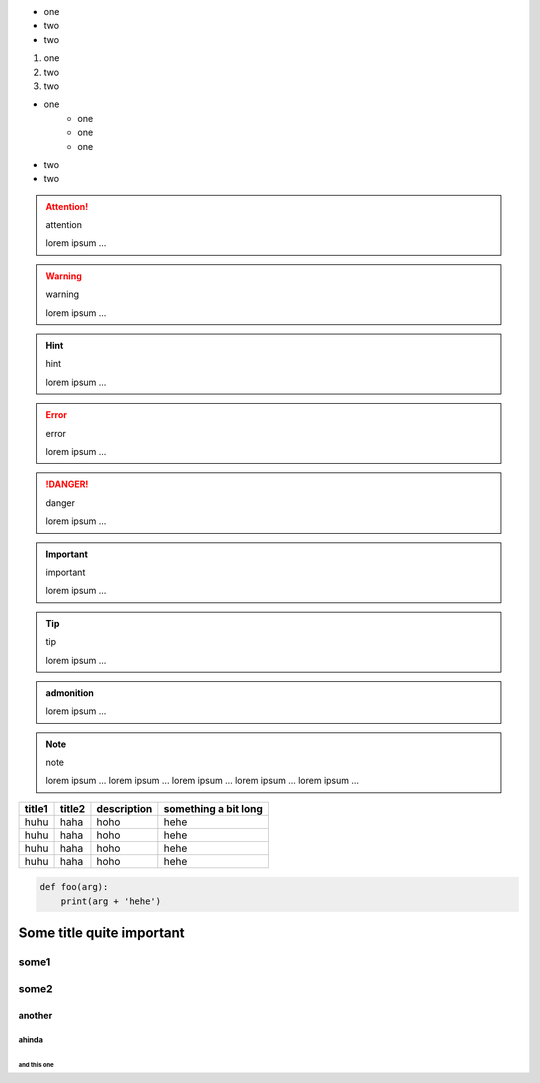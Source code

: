 - one
- two
- two

#. one
#. two
#. two

* one
    - one
    - one
    - one
* two
* two

.. attention:: attention

      lorem ipsum ...

.. warning:: warning

      lorem ipsum ...

.. hint:: hint

      lorem ipsum ...

.. error:: error

      lorem ipsum ...

.. danger:: danger

      lorem ipsum ...

.. important:: important

      lorem ipsum ...

.. tip:: tip

      lorem ipsum ...

.. admonition:: admonition

      lorem ipsum ...

.. note:: note

      lorem ipsum ...
      lorem ipsum ...
      lorem ipsum ...
      lorem ipsum ...
      lorem ipsum ...

.. csv-table::
   :header: title1, title2, description, something a bit long

    huhu, haha, hoho, hehe
    huhu, haha, hoho, hehe
    huhu, haha, hoho, hehe
    huhu, haha, hoho, hehe

.. code-block:: python

    def foo(arg):
        print(arg + 'hehe')



Some title quite important
--------------------------

some1
~~~~~


some2
~~~~~

another
.......


ahinda
,,,,,,

and this one
^^^^^^^^^^^^
